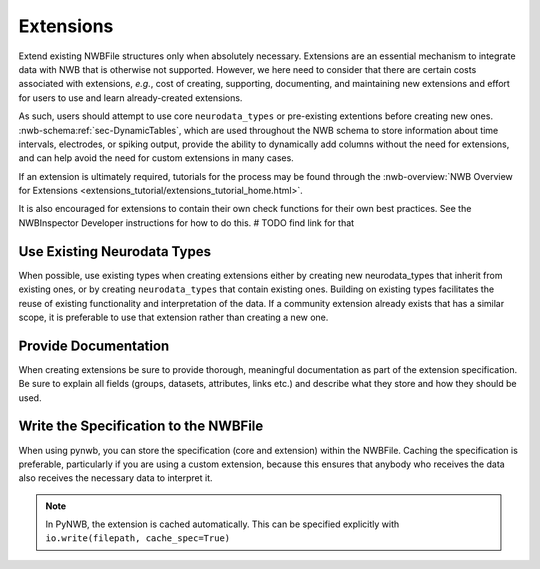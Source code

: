 Extensions
==========

Extend existing NWBFile structures only when absolutely necessary. Extensions are an essential mechanism to integrate
data with NWB that is otherwise not supported. However, we here need to consider that there are certain costs associated
with extensions, *e.g.*, cost of creating, supporting, documenting, and maintaining new extensions and effort for users
to use and learn already-created extensions.

As such, users should attempt to use core ``neurodata_types`` or pre-existing extentions before creating new ones.
:nwb-schema:ref:`sec-DynamicTables`, which are used throughout the NWB schema to store information about time intervals,
electrodes, or spiking output, provide the ability to dynamically add columns without the need for extensions, and can
help avoid the need for custom extensions in many cases.

If an extension is ultimately required, tutorials for the process may be found through the
:nwb-overview:`NWB Overview for Extensions <extensions_tutorial/extensions_tutorial_home.html>`.

It is also encouraged for extensions to contain their own check functions for their own best practices. See the NWBInspector Developer instructions for how to do this.  # TODO find link for that



Use Existing Neurodata Types
~~~~~~~~~~~~~~~~~~~~~~~~~~~~

When possible, use existing types when creating extensions either by creating new neurodata_types that inherit from
existing ones, or by creating ``neurodata_types`` that contain existing ones. Building on existing types facilitates the
reuse of existing functionality and interpretation of the data. If a community extension already exists that has a
similar scope, it is preferable to use that extension rather than creating a new one.



Provide Documentation
~~~~~~~~~~~~~~~~~~~~~

When creating extensions be sure to provide thorough, meaningful documentation as part of the extension specification.
Be sure to explain all fields (groups, datasets, attributes, links etc.) and describe what they store and how they
should be used.



Write the Specification to the NWBFile
~~~~~~~~~~~~~~~~~~~~~~~~~~~~~~~~~~~~~~

When using pynwb, you can store the specification (core and extension) within the NWBFile. Caching the specification is
preferable, particularly if you are using a custom extension, because this ensures that anybody who receives the data
also receives the necessary data to interpret it.

.. note::
    In PyNWB, the extension is cached automatically. This can be specified explicitly with ``io.write(filepath,
    cache_spec=True)``
